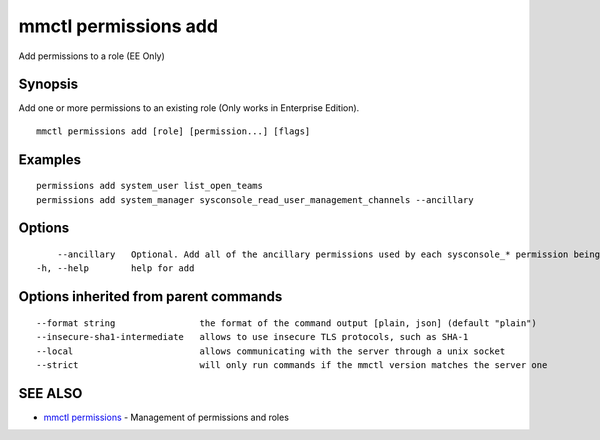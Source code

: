 .. _mmctl_permissions_add:

mmctl permissions add
---------------------

Add permissions to a role (EE Only)

Synopsis
~~~~~~~~


Add one or more permissions to an existing role (Only works in Enterprise Edition).

::

  mmctl permissions add [role] [permission...] [flags]

Examples
~~~~~~~~

::

    permissions add system_user list_open_teams
    permissions add system_manager sysconsole_read_user_management_channels --ancillary

Options
~~~~~~~

::

      --ancillary   Optional. Add all of the ancillary permissions used by each sysconsole_* permission being added.
  -h, --help        help for add

Options inherited from parent commands
~~~~~~~~~~~~~~~~~~~~~~~~~~~~~~~~~~~~~~

::

      --format string                the format of the command output [plain, json] (default "plain")
      --insecure-sha1-intermediate   allows to use insecure TLS protocols, such as SHA-1
      --local                        allows communicating with the server through a unix socket
      --strict                       will only run commands if the mmctl version matches the server one

SEE ALSO
~~~~~~~~

* `mmctl permissions <mmctl_permissions.rst>`_ 	 - Management of permissions and roles

